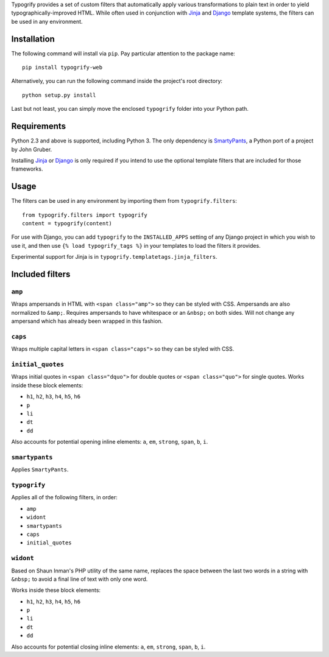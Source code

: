 Typogrify provides a set of custom filters that automatically apply various
transformations to plain text in order to yield typographically-improved HTML.
While often used in conjunction with Jinja_ and Django_ template systems, the
filters can be used in any environment.

.. _Jinja: http://jinja.pocoo.org/
.. _Django: https://www.djangoproject.com/


Installation
============

The following command will install via ``pip``. Pay particular attention to the
package name::

    pip install typogrify-web

Alternatively, you can run the following command inside the project's root
directory::

    python setup.py install

Last but not least, you can simply move the enclosed ``typogrify`` folder
into your Python path.


Requirements
============

Python 2.3 and above is supported, including Python 3. The only dependency is
SmartyPants_, a Python port of a project by John Gruber.

Installing Jinja_ or Django_ is only required if you intend to use the optional
template filters that are included for those frameworks.

.. _SmartyPants: http://web.chad.org/projects/smartypants.py/


Usage
=====

The filters can be used in any environment by importing them from
``typogrify.filters``::

    from typogrify.filters import typogrify
    content = typogrify(content)

For use with Django, you can add ``typogrify`` to the ``INSTALLED_APPS`` setting
of any Django project in which you wish to use it, and then use
``{% load typogrify_tags %}`` in your templates to load the filters it provides.

Experimental support for Jinja is in ``typogrify.templatetags.jinja_filters``.


Included filters
================

``amp``
-------

Wraps ampersands in HTML with ``<span class="amp">`` so they can be
styled with CSS. Ampersands are also normalized to ``&amp;``. Requires
ampersands to have whitespace or an ``&nbsp;`` on both sides. Will not
change any ampersand which has already been wrapped in this fashion.


``caps``
--------

Wraps multiple capital letters in ``<span class="caps">`` so they can
be styled with CSS.


``initial_quotes``
------------------

Wraps initial quotes in ``<span class="dquo">`` for double quotes or
``<span class="quo">`` for single quotes. Works inside these block
elements:

* ``h1``, ``h2``, ``h3``, ``h4``, ``h5``, ``h6``

* ``p``

* ``li``

* ``dt``

* ``dd``

Also accounts for potential opening inline elements: ``a``, ``em``,
``strong``, ``span``, ``b``, ``i``.


``smartypants``
---------------

Applies ``SmartyPants``.


``typogrify``
-------------

Applies all of the following filters, in order:

* ``amp``

* ``widont``

* ``smartypants``

* ``caps``

* ``initial_quotes``


``widont``
----------

Based on Shaun Inman's PHP utility of the same name, replaces the
space between the last two words in a string with ``&nbsp;`` to avoid
a final line of text with only one word.

Works inside these block elements:

* ``h1``, ``h2``, ``h3``, ``h4``, ``h5``, ``h6``

* ``p``

* ``li``

* ``dt``

* ``dd``

Also accounts for potential closing inline elements: ``a``, ``em``,
``strong``, ``span``, ``b``, ``i``.
